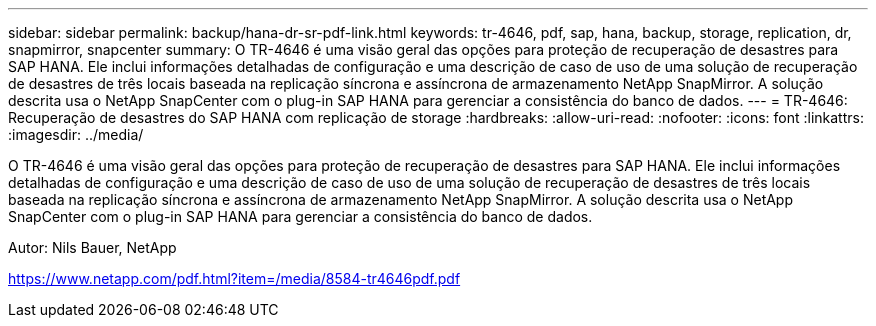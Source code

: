 ---
sidebar: sidebar 
permalink: backup/hana-dr-sr-pdf-link.html 
keywords: tr-4646, pdf, sap, hana, backup, storage, replication, dr, snapmirror, snapcenter 
summary: O TR-4646 é uma visão geral das opções para proteção de recuperação de desastres para SAP HANA. Ele inclui informações detalhadas de configuração e uma descrição de caso de uso de uma solução de recuperação de desastres de três locais baseada na replicação síncrona e assíncrona de armazenamento NetApp SnapMirror. A solução descrita usa o NetApp SnapCenter com o plug-in SAP HANA para gerenciar a consistência do banco de dados. 
---
= TR-4646: Recuperação de desastres do SAP HANA com replicação de storage
:hardbreaks:
:allow-uri-read: 
:nofooter: 
:icons: font
:linkattrs: 
:imagesdir: ../media/


[role="lead"]
O TR-4646 é uma visão geral das opções para proteção de recuperação de desastres para SAP HANA. Ele inclui informações detalhadas de configuração e uma descrição de caso de uso de uma solução de recuperação de desastres de três locais baseada na replicação síncrona e assíncrona de armazenamento NetApp SnapMirror. A solução descrita usa o NetApp SnapCenter com o plug-in SAP HANA para gerenciar a consistência do banco de dados.

Autor: Nils Bauer, NetApp

link:https://www.netapp.com/pdf.html?item=/media/8584-tr4646pdf.pdf["https://www.netapp.com/pdf.html?item=/media/8584-tr4646pdf.pdf"]
